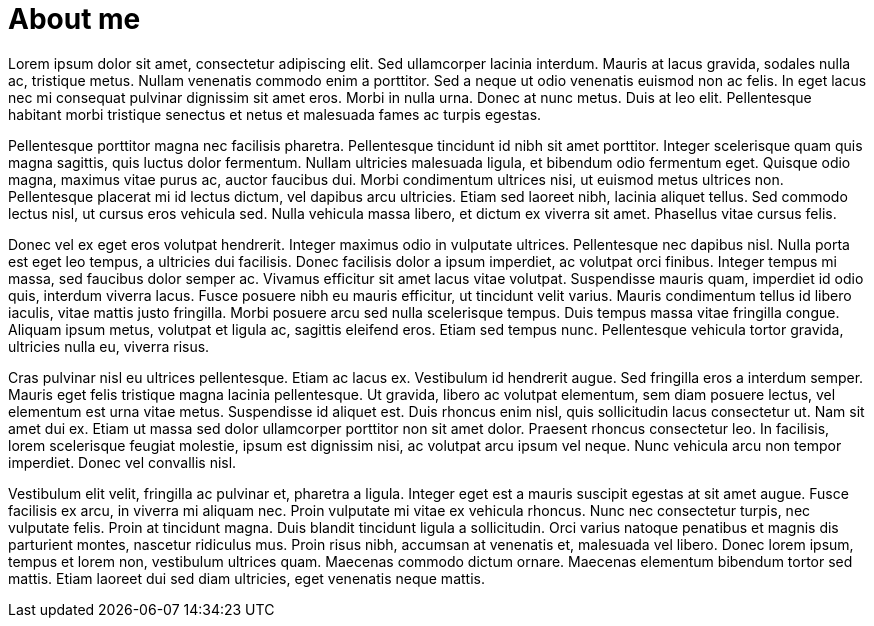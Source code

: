 // = Your Blog title
// See https://hubpress.gitbooks.io/hubpress-knowledgebase/content/ for information about the parameters.
// :hp-image: /covers/cover.png
// :published_at: 2019-01-31
// :hp-tags: HubPress, Blog, Open_Source,
// :hp-alt-title: My English Title

= About me
:hp-type: page
:hp-alt-title: about-me

Lorem ipsum dolor sit amet, consectetur adipiscing elit. Sed ullamcorper lacinia interdum. Mauris at lacus gravida, sodales nulla ac, tristique metus. Nullam venenatis commodo enim a porttitor. Sed a neque ut odio venenatis euismod non ac felis. In eget lacus nec mi consequat pulvinar dignissim sit amet eros. Morbi in nulla urna. Donec at nunc metus. Duis at leo elit. Pellentesque habitant morbi tristique senectus et netus et malesuada fames ac turpis egestas.

Pellentesque porttitor magna nec facilisis pharetra. Pellentesque tincidunt id nibh sit amet porttitor. Integer scelerisque quam quis magna sagittis, quis luctus dolor fermentum. Nullam ultricies malesuada ligula, et bibendum odio fermentum eget. Quisque odio magna, maximus vitae purus ac, auctor faucibus dui. Morbi condimentum ultrices nisi, ut euismod metus ultrices non. Pellentesque placerat mi id lectus dictum, vel dapibus arcu ultricies. Etiam sed laoreet nibh, lacinia aliquet tellus. Sed commodo lectus nisl, ut cursus eros vehicula sed. Nulla vehicula massa libero, et dictum ex viverra sit amet. Phasellus vitae cursus felis.

Donec vel ex eget eros volutpat hendrerit. Integer maximus odio in vulputate ultrices. Pellentesque nec dapibus nisl. Nulla porta est eget leo tempus, a ultricies dui facilisis. Donec facilisis dolor a ipsum imperdiet, ac volutpat orci finibus. Integer tempus mi massa, sed faucibus dolor semper ac. Vivamus efficitur sit amet lacus vitae volutpat. Suspendisse mauris quam, imperdiet id odio quis, interdum viverra lacus. Fusce posuere nibh eu mauris efficitur, ut tincidunt velit varius. Mauris condimentum tellus id libero iaculis, vitae mattis justo fringilla. Morbi posuere arcu sed nulla scelerisque tempus. Duis tempus massa vitae fringilla congue. Aliquam ipsum metus, volutpat et ligula ac, sagittis eleifend eros. Etiam sed tempus nunc. Pellentesque vehicula tortor gravida, ultricies nulla eu, viverra risus.

Cras pulvinar nisl eu ultrices pellentesque. Etiam ac lacus ex. Vestibulum id hendrerit augue. Sed fringilla eros a interdum semper. Mauris eget felis tristique magna lacinia pellentesque. Ut gravida, libero ac volutpat elementum, sem diam posuere lectus, vel elementum est urna vitae metus. Suspendisse id aliquet est. Duis rhoncus enim nisl, quis sollicitudin lacus consectetur ut. Nam sit amet dui ex. Etiam ut massa sed dolor ullamcorper porttitor non sit amet dolor. Praesent rhoncus consectetur leo. In facilisis, lorem scelerisque feugiat molestie, ipsum est dignissim nisi, ac volutpat arcu ipsum vel neque. Nunc vehicula arcu non tempor imperdiet. Donec vel convallis nisl.

Vestibulum elit velit, fringilla ac pulvinar et, pharetra a ligula. Integer eget est a mauris suscipit egestas at sit amet augue. Fusce facilisis ex arcu, in viverra mi aliquam nec. Proin vulputate mi vitae ex vehicula rhoncus. Nunc nec consectetur turpis, nec vulputate felis. Proin at tincidunt magna. Duis blandit tincidunt ligula a sollicitudin. Orci varius natoque penatibus et magnis dis parturient montes, nascetur ridiculus mus. Proin risus nibh, accumsan at venenatis et, malesuada vel libero. Donec lorem ipsum, tempus et lorem non, vestibulum ultrices quam. Maecenas commodo dictum ornare. Maecenas elementum bibendum tortor sed mattis. Etiam laoreet dui sed diam ultricies, eget venenatis neque mattis.
